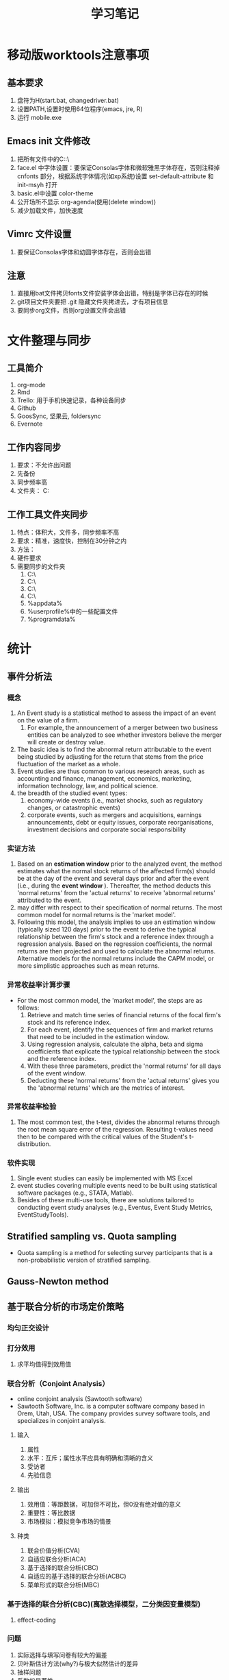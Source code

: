 * 移动版worktools注意事项
** 基本要求
   1. 盘符为H(start.bat, changedriver.bat)
   2. 设置PATH,设置时使用64位程序(emacs, jre, R)
   3. 运行 mobile.exe
** Emacs init 文件修改
   1. 把所有文件中的C:\换成H:\
   2. face.el 中字体设置：要保证Consolas字体和微软雅黑字体存在，否则注释掉 cnfonts 部分，根据系统字体情况(如xp系统)设置 set-default-attribute 和 init-msyh 打开
   3. basic.el中设置 color-theme
   4. 公开场所不显示 org-agenda(使用(delete window))
   5. 减少加载文件，加快速度
** Vimrc 文件设置
   1. 要保证Consolas字体和幼圆字体存在，否则会出错
** 注意
   1. 直接用bat文件拷贝fonts文件安装字体会出错，特别是字体已存在的时候
   2. git项目文件夹要把 .git 隐藏文件夹拷进去，才有项目信息
   3. 要同步org文件，否则org设置文件会出错

* 文件整理与同步
** 工具简介
   1. org-mode
   2. Rmd
   3. Trello: 用于手机快速记录，各种设备同步
   4. Github
   5. GoosSync, 坚果云, foldersync
   6. Evernote
** 工作内容同步
   1. 要求：不允许出问题
   2. 先备份
   3. 同步频率高
   4. 文件夹： C:\Works

** 工作工具文件夹同步
   1. 特点：体积大，文件多，同步频率不高
   2. 要求：精准，速度快，控制在30分钟之内
   3. 方法：
   4. 硬件要求
   5. 需要同步的文件夹
      1. C:\Anaconda3\
      2. C:\cygwin\
      3. C:\texlive\
      4. C:\Worktools\
      5. %appdata%
      6. %userprofile%中的一些配置文件
      7. %programdata%

* 统计
** 事件分析法
*** 概念
    1. An Event study is a statistical method to assess the impact of an event
       on the value of a firm.
       1. For example, the announcement of a merger between two business
          entities can be analyzed to see whether investors believe the merger
          will create or destroy value.
    2. The basic idea is to find the abnormal return attributable to the event
       being studied by adjusting for the return that stems from the price
       fluctuation of the market as a whole.
    3. Event studies are thus common to various research areas, such as
       accounting and finance, management, economics, marketing, information
       technology, law, and political science.
    4. the breadth of the studied event types:
       1. economy-wide events (i.e., market shocks, such as regulatory changes,
          or catastrophic events)
       2. corporate events, such as mergers and acquisitions, earnings
          announcements, debt or equity issues, corporate reorganisations,
          investment decisions and corporate social responsibility
*** 实证方法
    1. Based on an *estimation window* prior to the analyzed event, the method
       estimates what the normal stock returns of the affected firm(s) should
       be at the day of the event and several days prior and after the event
       (i.e., during the *event window* ). Thereafter, the method deducts this
       'normal returns' from the 'actual returns' to receive 'abnormal returns'
       attributed to the event.
    2. may differ with respect to their specification of normal returns. The
       most common model for normal returns is the 'market model'.
    3.  Following this model, the analysis implies to use an estimation window
        (typically sized 120 days) prior to the event to derive the typical
        relationship between the firm's stock and a reference index through a
        regression analysis. Based on the regression coefficients, the normal
        returns are then projected and used to calculate the abnormal
        returns. Alternative models for the normal returns include the CAPM
        model, or more simplistic approaches such as mean returns.
*** 异常收益率计算步骤
    - For the most common model, the 'market model', the steps are as follows:
      1. Retrieve and match time series of financial returns of the focal firm's
         stock and its reference index.
      2. For each event, identify the sequences of firm and market returns that
         need to be included in the estimation window.
      3. Using regression analysis, calculate the alpha, beta and sigma
         coefficients that explicate the typical relationship between the stock
         and the reference index.
      4. With these three parameters, predict the 'normal returns' for all days
         of the event window.
      5. Deducting these 'normal returns' from the 'actual returns' gives you
         the 'abnormal returns' which are the metrics of interest.
*** 异常收益率检验
    1. The most common test, the t-test, divides the abnormal returns through
       the root mean square error of the regression. Resulting t-values need
       then to be compared with the critical values of the Student's
       t-distribution.
*** 软件实现
    1. Single event studies can easily be implemented with MS Excel
    2. event studies covering multiple events need to be built using statistical
       software packages (e.g., STATA, Matlab).
    3. Besides of these multi-use tools, there are solutions tailored to
       conducting event study analyses (e.g., Eventus, Event Study Metrics,
       EventStudyTools).
** Stratified sampling vs. Quota sampling
   - Quota sampling is a method for selecting survey participants that is a
     non-probabilistic version of stratified sampling.

** Gauss-Newton method

** 基于联合分析的市场定价策略
*** 均匀正交设计
*** 打分效用
    1. 求平均值得到效用值
*** 联合分析（Conjoint Analysis）
    - online conjoint analysis (Sawtooth software)
    - Sawtooth Software, Inc. is a computer software company based in Orem,
      Utah, USA. The company provides survey software tools, and specializes in
      conjoint analysis.
**** 输入
     1. 属性
     2. 水平：互斥；属性水平应具有明确和清晰的含义
     3. 受访者
     4. 先验信息
**** 输出
     1. 效用值：等距数据，可加但不可比，但0没有绝对值的意义
     2. 重要性：等比数据
     3. 市场模拟：模拟竞争市场的情景
**** 种类
     1. 联合价值分析(CVA)
     2. 自适应联合分析(ACA)
     3. 基于选择的联合分析(CBC)
     4. 自适应的基于选择的联合分析(ACBC)
     5. 菜单形式的联合分析(MBC)
*** 基于选择的联合分析(CBC)(离散选择模型，二分类因变量模型)
**** effect-coding

*** 问题
    1. 实际选择与填写问卷有较大的偏差
    2. 贝叶斯估计方法(why?)与极大似然估计的差异
    3. 抽样问题
    4. 系数的显著性
    5. 实验设计在市场研究中的作用
** interpolate, extrapolate, imputation
    1. interpolate: 插值
    2. extrapolate: 外推
    3. imputation: 插补(针对缺失值)
** Markov chain
   1. what is Markov chain
   2. how to simulate Markov chain
* 计量经济学Econometrics
** 虚拟变量
*** 虚拟变量的概念 
     - 虚拟变量是指取值为 0 和 1 的变量。
     - 虚拟变量中 1 的含义是代表某一分类，0 代表其他。
     - 在有截距项的线性回归模型中，引入的虚拟变量个数不能等于分类的个数，否则会
       和截距项构成完全的多重共线性，导致模型无法估计。这时引入虚拟变量的个数应
       为分类个数减 1 。
     - 在不含截距项的回归模型中，虚拟变量的个数等于分类数。

*** 虚拟变量的作用
    - 变截距模型
    - 变斜率模型
    - 分段回归模型

*** 分段线性回归(piecewise linear regression, segmented linear regression)
    - is a method in regression analysis in which the independent variable is
      partitioned into intervals and a separate line segment is fit to each
      interval.
    - Segmented regression analysis can also be performed on multivariate data
      by partitioning the various independent variables.
    - Segmented regression is useful when the independent variables, clustered
      into different groups, exhibit different relationships between the
      variables in these regions.
    - The boundaries between the segments are breakpoints.

** 分布滞后模型(distributed-lag model)
*** 模型定义
    - 分布滞后模型：在时间序列回归模型中，如果回归模型不仅包括解释变量，还包括解
      释变量的滞后项，如
        \[Y_{t}=\alpha+\beta_{0}X_{t}+\beta_{1}X_{t-1}+\beta_{2}X_{t-2}+u_{t}\]
    - 根据滞后长度的取值，可以分为有限分布滞后模型和无限分布滞后模型
    - 分布滞后模型中回归系数的意义

\begin{equation}\label{eqn:try}
    E=mc^2
\end{equation}

公式 \eqref{eqn:try}

*** 模型估计存在的问题
    - 多重共线性问题
    - 损失自由度问题
    - 最大滞后期 $k$ 的确定问题
*** 估计方法I: 经验加权法
*** 估计方法II: 阿尔蒙多项式法
** 自回归模型(autoregressive model)
*** 模型定义
    - 自回归模型：时间序列回归模型中，模型解释变量中包含有因变量的一个或多个滞后
      项，又称动态模型(dynamic models)，如
      \[Y_{t}=\alpha+\beta X_{t}+\gamma Y_{t-1}+u_{t}\]
    - 滞后项的阶数需要确定
*** 可以转化为自回归模型的模型
    - 库伊克模型
    - 自适应预期模型
    - 部分调整模型
*** 自回归模型的估计
    - 广义最小二乘法
    - 工具变量法
*** 自回归模型中序列相关检验： Durbin $h$ 检验
** 格兰杰因果关系检验 (Granger Causality)
*** 背景
    - 回归分析反映的是变量之间的相关关系，不是变量之间的因果关系。
    - Clive Granger 认为经济上的因果关系可以通过测度一个时间序列对另一个时间序列
      未来值的预测能力来反映。
    - 什么是因果关系是一个哲学问题。一些经济计量学家认为Granger检验反映的“预测
      因果”。

*** 定义
    - 时间序列 $X$ 称为 时间序列 $Y$ 的Granger原因，当 $X$ 的滞后值(和 $Y$ 本身
      的滞后值一起)对 $Y$ 的未来值有统计显著性的影响，这些显著性可以通过 $t$ 检
      验或 $F$ 检验来验证。
    - Granger基于以下两条准则定义因果关系的：
      1. 原因先于结果发生。
      2. 原因中含有结果未来值的独一无二的信息。
*** 方法
    - Any particular lagged value of one of the variables is retained in the
      regression if (1) it is significant according to a t-test, and (2) it and
      the other lagged values of the variable jointly add explanatory power to
      the model according to an F-test. Then the null hypothesis of no Granger
      causality is not rejected if and only if no lagged values of an
      explanatory variable have been retained in the regression.
    - 公式表示：
*** 注意事项
    - If a time series is a Stationary process, the test is performed using the
      level values of two (or more) variables.
    - If the variables are non-stationary, then the test is done using first
      (or higher) differences.
    - The number of lags to be included is usually chosen using an information
      criterion, such as the Akaike information criterion or the Schwarz
      information criterion.
    - In practice it may be found that neither variable Granger-causes the
      other, or that each of the two variables Granger-causes the other.
*** 实现方法
    - STATA 中的实现方法
      1. 分别估计两个模型，然后根据 $F$ 统计量的定义计算统计量的值并进行检验。
      2. 估计无约束模型，利用 =test= 命令检验系数整体是否为0。
      3. 下载安装 =gcause= 命令，利用 =gcause= 命令检验
	 - =ssc install gcause=
	 - =gcause y x, lag(3)=
*** 例子
** 联立方程模型

* 代码
** lme simulation code

#+BEGIN_SRC R
## prepare
rm(list = ls())
set.seed(2345)

N <- 30
unit.df <- data.frame(unit = c(1:N), a = rnorm(N))

head(unit.df, 3)
unit.df <-  within(unit.df, {
  E.alpha.given.a <-  1 - 0.15 * a
  E.beta.given.a <-  3 + 0.3 * a
})
head(unit.df, 3)

library(mvtnorm)
q = 0.2
r = 0.9
s = 0.5
cov.matrix <- matrix(c(q^2, r * q * s, r * q * s, s^2), nrow = 2,
                     byrow = TRUE)
random.effects <- rmvnorm(N, mean = c(0, 0), sigma = cov.matrix)
unit.df$alpha <- unit.df$E.alpha.given.a + random.effects[, 1]
unit.df$beta <- unit.df$E.beta.given.a + random.effects[, 2]
head(unit.df, 3)

J <- 30
M = J * N  #Total number of observations
x.grid = seq(-4, 4, by = 8/J)[0:30]

within.unit.df <-  data.frame(unit = sort(rep(c(1:N), J)), j = rep(c(1:J),
                              N), x =rep(x.grid, N))
flat.df = merge(unit.df, within.unit.df)

flat.df <-  within(flat.df, y <-  alpha + x * beta + 0.75 * rnorm(n = M))
simple.df <-  flat.df[, c("unit", "a", "x", "y")]
head(simple.df, 3)

library(lme4)
my.lmer <-  lmer(y ~ x + (1 + x | unit), data = simple.df)
cat("AIC =", AIC(my.lmer))
my.lmer <-  lmer(y ~ x + a + x * a + (1 + x | unit), data = simple.df)
summary(my.lmer) 
#+END_SRC

** MSGARCH

#+BEGIN_SRC R
  library(MSGARCH)
  spec1 <- CreateSpec(distribution.spec = list(distribution = c("norm", "norm")),
                      switch.spec = list(do.mix=TRUE))
  summary(spec1)
  data("dem2gbp", package = "MSGARCH")
  fit.ml <- FitML(spec = spec1, data=dem2gbp)
  summary(fit.ml)
  
#+END_SRC

* 参考文献管理
** 参考文献管理软件 Jabref
*** 功能
    1. 能够导入其他格式参考文献文件为bib
    2. 自动生成 key
    3. 排序，查看等
*** 安装
    1. 保证电脑上存在 Java 虚拟机 JRE 1.8 版本以上，移动版时设置 java 环境变量
    2. 可 portable 使用
*** 知网文献导入步骤
    1. 知网查找文献后导出为 Endnote 格式（.txt 文件）
    2. Jabref Import 选择默认(所有格式)
    3. remove duplicates
    4. 选择所有条目， 自动生成 bibtex key, 保存bib文件

** Rmd 中参考文献管理
   1. 原理为 pandoc-citeproc
   2. 准备好 bib 文件
   3. 在 yaml header 中加入：

~bibliography: Bibfile.bib~

~csl: chinese-gb7714-2005-numeric.csl~
   3. 文件结尾加入：

~# 参考文献~

~[//]: # (\bibliography{Bibfile})~
   1. 正文中通过 =[@bibtexkey]= 引用
   2. 在 yaml header 中加入： ~nocite: '@*'~,可以把bib文件中所有文献列出来

** org-mode 中参考文献管理
*** 概念
    1. bibtex: 一个程序，类似于 xelatex
    2. bib file: 包含参考文献条目的文件，database
    3. bibtex-mode: 用于编辑bib文件
    4. ebib: 一个基于emacs的bib管理包，是bibtex-mode的升级类似于 JabRef
    5. reftex: Emacs 的一个minor-mode，helps with inserting citations from '.bib',包括其他的交叉应用
    6. ox-bibtex.el: 用于org-mode的参考文献输出，主要是针对 html 输出
    7. ox-bibtex-chinese：用于中文标准的参考文献样式输出
    8. helm-bibtex: 建立在 reftex 的基础上，可以在tex，rmd和org-mode中使用，但在org-mode中完全可以被org-ref取代
    9. org-ref: 建立在 helm-bibtex的基础上，集reftex和helm-bibtex之大成，但主要应用于org-mode
*** org-ref 使用指南
    1. org-ref依赖于helm-bibtex包，在tex，rmd和org-mode中想自动载入本地 bib文件，必需有以下格式语句：

~\bibliography{Bibfile}~

       这是tex引用参考文献的方式，在rmd中也有改格式的语句，在org文件中可以使用一行注释包含该格式语句

~# \bibliography{Bibfile}  \bibliographystyle{GBT7714-2005N} % 使用该注释让org-ref找到本地bib文件~

    1. [@2] 在 =init= 文件中加入 =(require 'org-ref)= 开始使用 =org-ref=
    2. =org-ref= 函数是综合入口
    3. =org-ref= 一大主要用途是用于插入(*insert*)参考文献(*cite*), 公式，表格，图引用(*ref*) 和
       *label* ， 此外还增加了两种类型 *bibliography* 和 *bibliographystyle* ，一共是
       5种.
    4. =org-ref= 支持5种 completion 样式，可以通过 =setq= 设置，
       如 =(setq org-ref-completion-library 'org-ref-helm-bibtex)= , 也可以在emacs
       中运行函数切换，分别为：
       1. basic 模式，提供bibtex-key选择，切换函数为： =org-ref-insert-cite-with-completion=
       2. reftex 模式，就是使用reftex，切换函数为： =org-ref-reftex-completion=
       3. ivy-bibtex 模式，使用ivy方式提供选择，切换函数为： =org-ref-ivy-cite-completion=
       4. helm-cite 模式，一种较简单helm补全方式，该方式提供了排序，切换函数为： =org-ref-change-completion=
       5. helm-bibtex模式，综合最优，切换函数为： =org-ref-bibtex-completion-completion= 
       注意这些切换函数中都包含 =org-ref= 和 =completion=
    5. 把上面5种插入对象，主要是(cite, ref, label)三种，和5种completion样式进行
       组合，再加入 =org-ref= , =insert= 和 =link= 三个关键词，就可以组合得到各种插入
       函数，可如下图所示：

#+BEGIN_SRC mermaid :file org-ref-funcion.png
graph LR
    org-ref --> cite-with
    org-ref --> reftex	
    org-ref --> ivy	
    org-ref --> helm-cite
    org-ref --> bibtex	
    cite-with -->insert
    reftex	 -->insert
    ivy	 -->insert
    helm-cite -->insert
    bibtex	 -->insert
    insert --> cite             
    insert --> ref              
    insert --> label            
    insert --> bibliography     
    insert --> bibliographystyle
    cite             --> link
    ref              --> link
    label            --> link
    bibliography     --> link
    bibliographystyle--> link

#+END_SRC

#+RESULTS:
[[file:org-ref-funcion.png]]

    7. [@7] 一般插入函数为 =org-ref-insert-link= , 其绑定为 =C-c ]= , 如果把
       completion backend 设定为 =helm-bibtex=, 其具体为三个函数：
       1. =org-ref-helm-insert-cite-link= 绑定键为： =C-c ]=
       2. =org-ref-helm-insert-ref-link= 绑定键为： =C-u C-c ]=
       3. =org-ref-helm-insert-label-link= 绑定键为： =C-u C-u C-c ]=
    8. 注意： =helm-bibtex= 函数不加载本地 bib文件， 要加载本地bib文件要使用
       =helm-bibtex-with-local-bibliography= 函数

*** 利用 pandoc 处理交叉引用

* 编辑器比较与选择
  1. Emacs
  2. Vim
  3. Vscode
     1. 最平衡，一个bug，Terminal不能输入中文
  4. Sublime
  5. Notepad++
     - 安装右键 ~regsvr32 /i NppShell_06.dll~

* 智慧教学

** 软件

*** sharex

*** carnac

*** 腾讯会议
*** Presto's clock gadget
    1. 打开gadget
    2. 覆盖配置文件(bat文件)
    3. 选择大尺寸，选项重新配置
    4. 移动位置
    5. 设置前端显示
* Unorganized
** PDF 工具
   1. edge pdf 朗读
   2. foxit reader
*** DONE rime
  1. https://www.zybuluo.com/eternity/note/81763
  2. 最后还是 11.0最满足要求，为了防止严重错误，必须注意以下事项：
     1. 删除上一次版本之前导出用户词典，并备份
     2. 清空用户文件夹
     3. 从备份文件中拷贝内容到3个文件，分别为
     default.custom.yaml
     weasel.custom.yaml
     luna_pinyin_simp.custom.yaml
     4. 把安装文件夹中的data/luna_pinyin_simp.schema.yaml 中的 ascii_mode    reset: 1
  3. 注意：不要直接把 rime.bak 中所有的直接复制粘贴，否则会出现严重错误
  4. 导入用户词典，同步用户资料
  5. 为了防止问题，可以先安装一次，卸载后再重新安装一次

* Vscode 学习指南
** DONE 如何运行bat, 并借此 pandoc rmd to pdf 和 word
   CLOSED: [2020-01-16 周四 01:43]
   1. 利用 vscode task 功能
** DONE 一个bug
   CLOSED: [2020-02-07 周五 15:59]
   1. rime 小狼毫输入法无法在 terminal 中输入中文,其他输入法正常
** Native R kernel for Jupyter
** 给学生版需要删掉的包
   1. emacs keyboard
   2. trello(因为含有token信息)
   3. wakatime(自己研究生不删)
** R 支持配置
   1. Yuki Ueda R package
   2. 使用 R.exe 时不能显示和输入中文，故使用 radian.exe 代替, 使用
      =pip install radian= 安装
   3. R LSP Client 支持更好，但含有中文时有bug
   4. 备选的 R-tools 也可以支持补全，但没有 R LSP Client 支持的好，并且安装复杂，
      具体安装步骤为：
      1. 安装 Vscode R-tools package
      2. 安装 .net core 2.1.0版本(注意版本不能错，64位)
      3. R 要安装注册，让 R-tools 可以自动找到。
** building extensions
   1. https://code.visualstudio.com/api/get-started/your-first-extension
** TODO stackoverflow
** Vscode 更新步骤
   1. 下载vscode最新版本
   2. 把旧版本 vscode 文件夹中的 data 文件夹拷入新版本中
   3. 更新右键快捷方式
   4. 更新 ahk 代码

* Vim
** 基础
   1. normal mode，edit mode， visual mode
   2. 使用冒号输入命令
   3. 光标移动hjkl
   4. 翻页C-u，C-d
** Vim复制粘贴
   1. GVim 的话，CTRL+INSERT 复制到windows剪贴板，SHIFT+INSERT从windows剪贴板粘贴。
   2. 直接 Ctrl-c，Ctrl-x，Ctrl-v
   3. 在可视模式下，y，p复制粘贴只能在vim里面进行，不能到系统剪切板，可视模式下到剪切板应分别使用 ~"+y~ 和 ~+p~
** Vim 查找替换
   1. 查找  /
   2. 替换 ~：%s/查找内容 /替换内容 /g~ ，如需一个个确认，可以在g后面直接连上c
** Vim 注释代码-NERDcommenter
   1. 安装 NERDCommenter
   2. 设置 vimtc 文件

#+BEGIN_SRC R :eval no
let mapleader=","
set timeout timeoutlen=1500
#+END_SRC

   3. =,cc= 注释当前行， =,c<space>= Toggle 注释
* Todoist
  1. 网站
  2. chrome 插件
  3. windows 程序
  4. emacs mode
  5. 安卓手机程序
  6. outlook 插件
* 项目中 TODO 管理
  - 使用 TODO.org 文件
  - 特别注意： TODO.org 文件要使用 gb2312 编码，否则 emacs 
** Emacs Magit 中
   - 文件编辑使用 org-mode
   - todo 列表在 magit status 中
** Vscode 中
   - 文件编辑,使用 org 插件，要掌握快捷键
   - todo列表在 view: SHOW TODO
* SQL
** 数据库知识
** SQL语言
** 数据库系统
*** postgresSQL
    1. 使用的是 PostgreSQLPortable
    2. 启动使用参数类似于 ~psql.exe -P pager --pset expanded=on~
    3. 提示语言修改在windows中通过设置环境变量 LC_MESSAGES 为 en_US 或 zh_CN
    4. 把表或查询结果输出为csv
~\COPY my_table TO 'filename.csv' CSV HEADER~

~\COPY (SELECT * from "film" LIMIT 10) TO 'filename.csv' CSV HEADER~

注意括号内的查询语句不能以分号(;)结尾

*** MySQL
*** oracle
*** Ms SQL Server
** 编程工具
*** vscode支持
*** Emacs支持
    1. 问题：SQLi mode中命令提示符(prompt)出不来
    2. 补全不如vscode强大
*** 其他工具
    1. 
** 编程语言连接数据库
*** R
*** Python

* Rmarkdown 写作相关
** Markdown 中文换行输出后有空格问题解决方法
   - 这是很长时间以来都存在的一个问题。
   - 现在可以通过pandoc中的 east_asian_line_breaks 这个 extensions 来解决。
   - 可以在rmd的yaml部分添加
word_document: 
    md_extensions: +east_asian_line_breaks
** Rmarkdown docx 输出模板配置（需要更新）
   1. 配置 word 模板文件，具体步骤见 [[https://rmarkdown.rstudio.com/articles_docx.html]]
   2. 其中需要配置样式的格式，比较复杂的是标题自动编号的配置，需要用到多级列表，具体为
      1. 图标 多级列表 - 定义新的多级列表， 点击下面的更多，设置相关，其中关键在于 *将级别链接到样式*
   3. 还需要配置公式，图，表等的格式
   4. 将配置好的word文档放在rmd文件夹中，配置rmd文件yaml header， 在word输出选项下增加： reference_docx: word-styles-01.docx
** R 中修改package的源代码并重新安装的方法
   1. 安装 devtools 包
   2. 下载需要修改包的源代码压缩包，解压修改代码
   3. 利用 devtools 包里面的 ~load_all~ 函数 和 ~remove.packages~ 函数进行调试效果
   4. 利用 ~R CMD INSTALL --build packagename~ 把源代码文件夹build为 Windows Binary 文件
   5. 该Binary文件可使用 ~install.packages(file.choose(), repos = NULL,
      type="binary")~ ， 安装之前可能需要先remove该package并重启R
** Rmarkdown 中交叉引用解决方法
   1. 参考文献使用 pandoc-citeproc
   2. 公式、图、表和章节交叉引用有两种解决方案
      1. 使用 pandoc-crossref: 优点功能强大，可定制性强，引用语法简单，缺点是图只支持 markdown，
         不支持Rmarkdown，也即Rmarkdown对图片的处理不是生成原始markdown，所以支持不好
      2. 使用 bookdown：支持Rmarkdown，缺点是定制性差，引用语法相对繁琐一点
   3. 目前建议: 公式使用 pandoc-crossref, 图和表使用bookdown，章节目前由于没有使用经验待定
   4. bookdown 中引用的问题：
      1. 都是带有章节的引用，例如 图 3.2 ，图表编号后有一个冒号，与目前中文习惯不一致
      2. 解决方法：修改 bookdown 源代码，并重新 build 并安装，具体方法见 R 中修改package的源代码并重新安装的方法
      3. html.R文件具体修改的代码（可以在bookdown源代码中html.R通过查找 "###" 定位），具体代码为：
#+BEGIN_SRC R :eval no
seq_numbering = TRUE, 
  ### 增加了引用格式选项 seq_numbering=T，统一输出，=F 按章输出
x = resolve_refs_html(x, global = seq_numbering)  ### 增加了引用格式选项 seq_numbering=T，统一输出，=F 按章输出
paste0(label_prefix(type), num, '&nbsp;&nbsp;&nbsp;')  #### 增加 表数字 后面的空格
#+END_SRC
** 使用bookdown交叉引用步骤
   1. 安装修改后的 bookdown ，
   2. 增加 _bookdown.yaml，修改英文 Figure Table 为图和表
   3. 修改Rmd文件的header为：

#+BEGIN_SRC r :eval no
---
title: "基于MS-GARCH模型的上海银行同业拆借利率波动性分析"
author: "Jin"
date: "2019-01-14"
output:
  bookdown::html_document2:
    number_sections: true
    seq_numbering: true
    fig_caption: true
    highlight: haddock
    theme: null
    md_extensions: +east_asian_line_breaks
    keep_md: true
    toc: false
    pandoc_args: ["--filter", "pandoc-crossref", "-M", "eqnPrefix="]
  pdf_document:
    keep_tex: yes
    latex_engine: xelatex
    md_extensions: +east_asian_line_breaks
    pandoc_args: ["--listing", "--filter", "pandoc-crossref"]
  bookdown::word_document2:
    fig_caption: true
    reference_docx: abc.docx
    md_extensions: +east_asian_line_breaks
    pandoc_args: ["--filter", "pandoc-crossref"]
css: markdown.css
autoEqnLabels: true
eqnPrefixTemplate: ($$i$$)
linkReferences: true
bibliography: Bibfile.bib
csl: chinese-gb7714-2005-numeric.csl
link-citations: true
---
#+END_SRC
** bookdown 和 rmarkdown 在LaTeX默认输出表格设置上有区别
   1. rmarkdown 处理更优秀
   2. 使用 bookdown::pdf_document2: 时，为达到与 rmarkdown 相同的效果，必须在
      kable函数中加入 ~longtable = TRUE, booktabs = TRUE, linesep=""~ 选项
   3. 且即使加入上面选项，多页表格中表头不能自动重复，需要额外使用 kableExtra 包
      才能达到相同的效果
** 图的格式问题
   1. html和word不支持pdf格式图片，因此，dev=c("png","cairo_pdf"),
   2. out.width单位一致 out.width="95%"
** 表格导出问题
   1. kableextra 不支持 word，因此生成word时不能使用 kableextra
** Rstudio Bug:
   1. Rmarkdown 中 python chunk 中不能包含中文，否则运行会出错。
   2. 局限性：只能整个代码块运行，并且结果只能在文档中显示
** 借助 Vscode 可以解决
   1. R markdown 模式，直接运行 R 代码，python代码借助reticulate::repl_python() 运行
   2. markdown 模式可以补全latex 代码
   3. python 模式， 直接运行 python 代码，把 R 代码利用 rpy2 写成 python 代码，直接运行
* R
** latex listing 包中 R 代码 多个 # 出错
   1. org文件R代码修改 org.el 中 lstset 里面的 texcl= true
   2. Rmd文件R代码修改 default-1.17.0.2.tex 中lstset 里面的 texcl= true
 
 
  [[file:c:/Works/Working_Paper/2019-01-shibor-msgarch/ms-garch.Rmd][file:c:/Works/Working_Paper/2019-01-shibor-msgarch/ms-garch.Rmd]]
** R 更新步骤：
   1. 下载并安装新版本R安装文件（注意：一般不要下载最新版本，因为可能有些包没有更新不兼容）
   2. 把旧版本中 library 复制到新版本 library 中，注意 有替换提示的时候选择不要替换
   3. update 所有 packages(不要更新 rmarkdown 和 bookdown，因为已经修改), 可能需要几次
   4. 把initial file.(etc文件夹)拷入新版中install.packages(file.choose(), repos = NULL, type="binary")
   5. 更新环境变量名
   6. 替换 rmarkdown 包中的 default-1.17.0.2.tex 文件
   7. bookdown 源代码已修改，需remove 后再安装新编译版本
   8. 如果是通过复制R文件夹，想写入注册表，有两种方式：
      1. 导出注册表，导入 R-core.reg 注册表
      2. After installation you can add the Registry entries by running
         RSetReg.exe（注意有两个都要运行44 and remove them by
         running this with argument /U.

** R functions for nonparametrics and semiparametrics
*** packages for non- and semi- parametrics models
    - sm
    - SemiPar
    - mgcv
    - gam
    - assist
    - stats
    - splines
    - gss
    - locfit
    - vgam
    - gamlss
*** functions
    - kernel:stats
    - ksmooth:stats
    - kernapply:stats
    - smooth.spline:stats
    - loess:stats
    - lowess:stats
    - bs:splines
    - ns:splines
    - gam:mgcv
*** R online console
    1. https://rdrr.io/snippets/
    2. https://www.mycompiler.io/new/r
    3. https://cocalc.com/

* Python
** TODO Python 相关
   1. Rstudio中python配置
   2. EIN 文档阅读
   3. EIN 中 latex 支持
   4. elpy 文档阅读
   5. Emacs 中 python 补全
   6. ipynb VS Code 支持
   7. 研究 emacs-jedi 新版本
** Rstudio 中 Python 配置
   1. 使用 reticulate::repl_python() 打开 python.exe console
   2. 注意 默认 python.exe 版本，使用 Sys.which("python") 检查，并通过 PATH 顺序调整
   3. quit 退出
   4. rmarkdown中也可以使用
   5. 参阅 https://rstudio.github.io/reticulate/index.html
   6. https://cloud.r-project.org/web/packages/reticulate/index.html 中的Vignettes

** SOFTWARE Python
    1. You may have heard of a function known as xrange(). This is a function
       that is present in Python 2.x, however it was renamed to range() in
       Python 3.x, and the original range() function was deprecated in Python
       3.x. So what's the difference? Well, in Python 2.x range() produced a
       list, and xrange() returned an iterator - a sequence object.

** Jupyter Notebook 支持
   1. 浏览器
   2. Spyder notebook 插件(界面与浏览器一样)
   3. Emacs EIN package
   4. Vscode(如何支持latex自动补全)
   5. Pycharm(必须把ipynb设置为trusted才能运行cell并预览，不支持 latex 自动补全)

=conda install spyder-notebook=

** 问题
   1. plt.show() 后不能回到 console 必须关闭后才能回来()
   2. emacs 中 inferior mode 不完全支持自动补全
   3. ein 中如何设置自动补全
   4. anaconda 版本不同，导致 elpy 中使用的 环境也不同， 在同步文件时会出现错误
   5. elpy 自动补全 需要 ("jedi" "flake8" "autopep8" "yapf" "black" "rope") 支持

** 参考资料
   1. http://www.data-analysis-in-python.org/index.html
   2. https://scipy-lectures.org/index.html
   3. https://www.practicaldatascience.org/html/index.html
   4. https://www.labri.fr/perso/nrougier/from-python-to-numpy/
   5. https://pbpython.com/

* Machine Learning
** 资源
   1. [[https://christophm.github.io/interpretable-ml-book/][Interpretable Machine Learning]]

* Math
** Math in MS Word
   1. Word’s first math editing facility was the EQ field.
   2. MathType and its limited edition, the Equation Editor, made math entry
      easier and considerably more general than the EQ field by adding intuitive
      tool bars giving access to mathematical symbols and function templates.
   3. native Office math facility(OMML Office math markup language) introduced in Microsoft Word in 2007 and added
      to PowerPoint, OneNote, and in Excel Text Boxes in 2010.
   4. Design Science designed MathType, which first shipped on the Mac in 1987
      and was released on Windows in 1990. A simplified version of MathType
      called the Equation Editor was introduced in 1992 and has shipped as part
      of Office on Windows and the Mac ever since.
** Background
   1. The old Word Equation Editor was built upon MathType.
   2. The new Word Equation Editor is based on OMML.
   3. A MathType-Equation is displayed as an image in Word. If you have MathType
      installed, a separate window opens if you click to edit the
      equation. Else, you cannot edit it. New equations (OMML) can be edited
      directly inside the Word software.
   4. OMML and MathML are both XML-formats. omml2mml.xsl is a file provided by Microsoft to go from OMML to MathML.
   5. MathType uses a non-XML-structure for its equations.
   6. MathType can import MathML equations, but not OMML.
   7. MathType therefore requires the omml2mml.xsl file to generate MathML first.
   8. On a side note, MathType does not always preserve character styles (bold/italic) when exporting to MathML/TeX.
   9. To support all equation-types in Word, and to improve the performance of conversion, transpect is able to translate MathType to MathML.
** Office 中数学公式的种类
   1. EQ域：EQ field，最先使用，outdated
   2. Microsoft Equation Editor 3.x: mathtype 的精简版，已不再用
   3. Mathtype
   4. Office Math(OMML, Word 2007 引入)
   5. LaTex
** 相互转换
   1. Equation Editor 3.x, Office Math, Latex->Mathtype: by Mathtype
   2. Mathtype->Latex: Mathtype
   3. Mathtype->Equation Editor 3.x: GrindEQ
   4. Mathtype->Office Math:
      1. Office 365
      2. Office 2019?
      3. setting MathType's Cut and Copy Preferences: "namespace attr", convert, cut and paste
      4. Mathtype' convert: "namespace attr"
   5. Latex->Office Math:
      1. pandoc(但是稍复杂代码不支持)
      2. Office365, Office 2019?
      3. Latex->Mathtype->Office Math
   6. Office Math -> Latex:
      1. pandoc
      2. office math -> mathtype -> Latex
** 使用原则，尽量使用 Office Math
   1. Office math 输入方法： Unicode Math
   2. Office 2019 中可以使用 Latex 输入
** rmarkdown 转化为 word 公式处理
   1. 一般latex代码直接转换成了 Office Math
   2. 复杂latex代码转换不了直接以latex代码在 word 中，可以先使用mathtype转化为mathtype公式再转换为Office Math
** Online latex math editor
   1. https://www.codecogs.com/latex/eqneditor.php
   2. https://hostmath.com/

* Leetcode
  1. 作用：刷题
  2. Vscode 支持非常完美
** TODO Emacs中有两个package支持leetcode：
     1. https://github.com/kaiwk/leetcode.el
     2. https://github.com/ginqi7/leetcode-emacs
     3. 第一个包不成功，第二个包没有尝试
  4. 有两个网站：leetcode.com 和 leetcode-cn.com
  5. app 功能支持

* Latex
** Where do I place my own .sty or .cls files, to make them available to all my .tex files?
   1. 放入 ~C:\\texlive\\texmf-local\\tex\\latex\\local~ 中
   2. 运行 texhash

** TexLive 更新
   1. 更新bibtex GBT-7714 2015
   2. 更新到 texlive 2019
      1. 下载iso文件，高级安装，选择文件夹
      2. 修改 gbt7714 bst 文件
      3. 从旧版本拷贝 ddeclient.exe 到 bin/win32 文件夹
      4. xeCJK的更改，修改 default 17 .tex 中 为 usepackage{xeCJK}
      5. 利用 tlmgr 工具
** Beamer
*** How do I change hyperlinks' color only?
    1. ~hyperref={colorlinks,allcolors=.,urlcolor=blue,bookmarksdepth=4}~
* JavaScript
** JavaScript 语言
** Node.js
** 工具支持
   1. js2-mode
   2. js-commit
   3. indium(存在问题)

* Git
** 版本控制(version control)
*** 概念
A component of software configuration management, version control, also known as
revision control or source control, is the management of changes to
documents, computer programs, large web sites, and other collections of
information. Changes are usually identified by a number or letter code, termed
the "revision number," "revision level," or simply "revision." For example, an
initial set of files is "revision 1." When the first change is made, the
resulting set is "revision 2," and so on. Each revision is associated with a
timestamp and the person making the change. Revisions can be compared, restored,
and with some types of files, merged. The need for a logical way to organize and
control revisions has existed for almost as long as writing has existed, but
revision control became much more important, and complicated, when the era of
computing began. The numbering of book editions and of specification revisions
are examples that date back to the print-only era. Today, the most capable (as
well as complex) revision control systems are those used in software
development, where a team of people may change the same files. 
更多参见维基百科网站：
[[https://en.wikipedia.org/wiki/Version_control]]
*** 版本控制软件
Software tools for revision control are essential for the organization of multi-developer projects.
*** svn
*** git
*** Magit
*** Github
** Git Basics
*** 基础
    1. 设置环境变量
    2. git 原理
*** HEAD, master, origin/master
    1. ~HEAD~: 当前所在的commit版本，在查看历史版本中，也指的是当前查看的版本
    2. ~master~: 本地repo主分支所在的版本
    3. ~origin/master~: 远程repo的主分支所在版本
    4. 在本地 repo 修改提交后还未push的时候， ~master~, ~origin/master~ 不一样
    5. 在使用 ~git checkout~ 查看历史版本时， ~HEAD~ 和 ~master~ 不一样
*** 如何引用历史版本
    1. 使用 SHA-1 码
    2. 使用HEAD, master, origin/master名称
    3. 使用 ~ 和 ^ 操作符号

#+BEGIN_EXAMPLE
G   H   I   J
 \ /     \ /
  D   E   F
   \  |  / \
    \ | /   |
     \|/    |
      B     C
       \   /
        \ /
         A

A =      = A^0
B = A^   = A^1     = A~1
C = A^2
D = A^^  = A^1^1   = A~2
E = B^2  = A^^2
F = B^3  = A^^3
G = A^^^ = A^1^1^1 = A~3
H = D^2  = B^^2    = A^^^2  = A~2^2
I = F^   = B^3^    = A^^3^
J = F^2  = B^3^2   = A^^3^2
#+END_EXAMPLE

*** 切换查看历史版本
      1. 切换到历史版本(commit)或分支(branch) 进行 *查看*: =git checkout= <分支名 或 commit SHA 或 master~3>(表示master版本后退几步)
      2. magit 中 快捷键 b b
      3. rstdio 中 查看 history 后，在Terminal中输入 git checkout 命令
*** 撤销历史提交，undo，回滚到历史版本
    1. 利用编辑器的 undo redo命令
    2. (注意：非常危险，不能恢复的操作)保存了后但未stage时利用 git checkout filename， magit-discard, Rstudio中的Revert..按钮作用相同
    3. (注意：非常危险，不能恢复的操作)保存了并stage后但未commit后同样利用 migit-discard
    4. 如果修改已经提交，但还未push的时候：撤销上一次操作： git revert HEAD，同样可以撤销几次操作，可能会有冲突，利用冲突解决方法解决
    5. 如果修改提交并且已经push，这时同4中的操作，并再push撤销后的提交
    6. 4，5的操作方法比较安全，但log history比较乱，有时要处理冲突，如果想完全回
       到某历史版本，不考虑其后的修改，并清除改历史版本以后的log history，可以使
       用 git reset --hard <rev>, 然后 git push --force
    7. 注意6的操作后 log history 中不包含历史版本后面提交的，如果这时想恢复到原
       来的新版本，先使用 git reflog 得到完整的log history，再git reset --hard
       <rev>, 然后 git push --force
    8. 注意：git log 和 git reflog 在cmd中中文乱码，在设置后，使用 git bash.exe 可以
       解决，但 git bash.exe 在Rstudio中有一个bug，不能找到git的环境变量(which git)
*** 停止 track file 或者 文件夹
    1. For single file:
       #+begin_example
       git rm --cached mylogfile.log
       #+end_example
    2. For single directory:
       #+begin_example
       git rm --cached -r mydirectory
       #+end_example
    3. 在magit中使用 ~magit-file-untrack~ 函数
*** 查看所有 track 的文件
    - magit 中不支持，可以使用 ~git ls-files~ 命令，但在 cmd 中使用时，中文名会乱
      码，经过设置后，可以在 ~git-bash~ 中使用。
    - neotree中可以显示
*** Git合并特定commits 到另一个分支
    1. git cherry-pick

*** force “git pull” to overwrite local files?
    1. the right way:

git fetch --all

Then, you have two options:

git reset --hard origin/master

OR If you are on some other branch:

git reset --hard origin/<branch_name>

** Github
*** 注册安装
    1. 注册，网页操作
    2. Github 程序
*** 克隆GitHub项目的方法
    1. 使用 git clone 命令
    2. Rstudio中clone项目
    3. 使用magit-clone命令
    4. 最优：使用helm-github-stars, 然后C-z到Action，然后选择clone
    5. 注意：不要使用 magithub-clone命令，会出现错误，并且可能接下来导致前面几种方法出现错误
*** 创建项目：把本地文件夹用git控制并push到Github步骤：
      1. 使用Github网页操作：网页中建立项目，把需要版本控制的文件上传到项目中，然后再把项目clone到文件夹中。
      2. 使用git命令操作,可以在Terminal运行git命令.
      3. 使用Magit操作：
	 1. 切换到文件夹或打开文件夹中到文件，运行 magit-init
	 2. 选择需要 stage 到 文件，不要选择大文件，不需要监控的文件
	 3. commit, 本地库已被 git 版本控制
	 4. 运行 magithub-create 把 local repo push 到 github，按提示操作即可
*** 合作者(Collaborator)步骤：
     1. repository owner 向合作者发出合作邀请(repository setting)
     2. 被邀请者在网页 (https://github.com/username/reponame/invitations) 接受邀请，成为合作者
     3. 合作者 clone owner's 的repository 到 本地 repository
     4. 修改(Modified) -> 保存(save) -> 登记(stage) -> 提交(commit) -> 上传(push)
     5. 重新开始工作时，下拉(pull)最新版本
     6. 如果push的时候，remote 已经修改，两个修改不一致则会产生冲突，这时则需重新 pull 并 手工解决冲突后再按push步骤提交。
*** 贡献者(Contributor)步骤：
    1. 贡献者 Fork：网页操作，程序操作，Emacs-Magithub 操作
    2. 贡献者 Clone 自己的fork 到本地 repository
    3. 贡献者修改后 push 到贡献者的fork
    4. 向 owner 提交 pull request
    5. 贡献者 sync with owner's master [[https://stackoverflow.com/questions/7244321/how-do-i-update-a-github-forked-repository]]
*** Github news feed
    1. 从主页获取feed地址
    2. 通过 rss reader 支持即可
    3. android rss 支持：read simple rss reader
    4. Windows: rssowl
    5. Emacs: elfeed
    6. Vscode: rss-reader
*** 修改github密码为凭证
    1. 生成凭证
    2. view the Credential Manager from your Control Panel settings.
    3. 把密码修改为凭证

** Gitea
   1. 登录密码： Linkim_1982316

** 增加 gitee 支持
   1. 注册
   2. gitee 网站新建项目(注意不要自动生成readme)
   3. magit-remote-add gitee 项目网址
   4. 设置 upstream 为 gitee
   5. 注意 Merge 与 Push
** Emacs + Git
   1. helm-github-stars
   2. github-stars-list
   3. Magit
   4. Magithub: Magit 配合 github 使用
** git quick-stats
   1. https://github.com/arzzen/git-quick-stats
   2. 把 git-quick-stats 文件拷贝到 C:/Worktools/git/usr/bin/git-quick-stats
   3. 在 .gitconfig 文件中增加

#+BEGIN_SRC R :eval false
[alias]
	quick-stats = ! C:/Worktools/git/usr/bin/git-quick-stats
#+END_SRC

   4. 注意在emacs中要使用 git quick-stats -T

* Emacs
** Org-mode
*** Org sync

    - org todo list sync with Toodledo.com by org-toodledo package, but it has
      some bugs(emacs hang). Toodledo can also sync with outlook and evernote
      (by gSyncit).
    - DO NOT delete from server, or will be some mistakes.
    - Org files can be edited in Phone and synced with the cloud, and then synced with computers.
      1. the cloud: 坚果云
      2. sync with computers: 坚果云Window客户端
      3. sync with Phone: Foldersync App, set up 坚果云的webdav.
      4. edit org file in phone: Orgzly App.

*** Org mode integrate with Outlook, evernote and Lotus Notes

    - Org mode integrate with Outlook, evernote, see above.
    - Lotus Notes is not used any more.

** ess-mode
*** ess eldoc not working with bookmark+

    - when emacs library "bookmark+" loaded, in ess-13.09, ess-eldoc
      can't work, when pointing a function , echo area just show
      "nil:", not arguments hints; I tried ess-12.04-4, ess-eldoc can
      work with "bookmark+".

** 数学公式转换 MathML LaTex Odt docx xml org-mode
*** MathML
    - Mathtoweb Coverter  [[http://www.mathtoweb.com/cgi-bin/mathtoweb_home.pl][Website]]
*** org-mode export odt 时如何把latex转化为odt公式
    - latex 可以转化为 MathML
    - word 2007之后直接粘贴 MathML 代码可以显示为公式
    - Mathematica具备显示latex, MathML的功能

** 安装新的Emacs
     1. 官方下载新版本(64位)，也可以是32位，为兼容性起见，推荐32位, 经验证，64位启动快1秒
     2. 解压后放至worktools文件夹
     3. 把 emacs.bat和emacs.bat放到bin文件夹中
     4. 修改环境变量PATH
     5. 修改任务栏快捷方式
     6. 修改AHK文件
     7. 修改 lisp-org 文件夹为如 list-org-9.1.9, 以防止emacs默认加载安装包的org，要使得其加载 elpa里面的版本
** Emacs template
*** 可用的包
     1. Abbrev mode
     2. auto-insert-mode
     3. clipper.el
     4. yasnippet
     5. yankpad
     6. https://github.com/chrisbarrett/skeletor.el
*** TODO 任务需求
    1. 根据创建的新文件类型自动插入内容
    2. 文件类型模版
    3. 项目模版
*** 解决方案

** 注意事项
   1. bigctrl 可能与Asclip和ViaTc可能有冲突，不启动
   2. BigCtrl 与 Fence 冲突
** TODO 自己配置spaceline icons
   1. https://github.com/domtronn/all-the-icons.el/wiki/Mode-Line
   2. https://github.com/domtronn/spaceline-all-the-icons.elc
** 如何把 html source 转化为 org mode
*** 目的
    - wikipedia里面网页的source代码里面有公式的tex代码，不用输入 tex 公式
*** 方法
    - 删除所有的 html tags， 除了包含tex公式的部分
** Emacs idle run
** TODO 配置lsp-mode
   1. Emacs 27 has JSON improvements which make LSP perform LSP better. Use lsp-mode only when we are using Emacs 27+.
** use Pandoc export org.mode and docx file
** TODO 配置 emoji
   1. emojify-mode
   2. company-emoji

* Diagram
** Asciiart, ditaa
   1. artist-mode
   2. ditaa.jar
   3. org-babel
** Graphviz dot graph
   1. Graphviz program
   2. Graphviz-dot-mode
   3. org-babel
** Plantuml
   1. plantuml.jar(需要java run time 环境支持)
   2. plantuml-mode
   3. org-babel
** Mermaid
   1. 注意：Mermaid 基本不可用，主要原因其导出的png格式质量太差，其生成的pdf和docx不能用于印刷，而且这个问题很难解决。只生成html时可用。
   2. 安装 mermaid-filter(包含了 mermaid和mermaid-cli，需要 node.js 支持)
   3. mermaid-mode
   4. ob-mermaid
   5. org-babel
   6. pandoc markdown with mermaid-filter
      - 生成图形，标题和引用都没有问题，但图形使用bookdown不能自动编号
	- 注意：需要更新到最新的mermaid-filter,才能编译 state diagram
	- 删除原来的 mermaid-filter后，使用 ~npm install -g https://github.com/raghur/mermaid-filter~ 安装
      - 主要原因是：目前使用的bookdown的图表自动编号功能，其是建立在knitr把图表
        生成html代码格式，而不是标准的pandoc markdown插入图表用法。
      - 更好的方式是使用pandoc的插件pandoc-crossref,但 knitr 不支持
      - 目前的解决方法：1. 不要自动编号 2. 写 mmd文件生成图片后，使用 knitr::include_graphics 插入图片
      - 未来解决方法：写一个 基于 python的pandoc-filter，把图片的格式统一
   7. 注意 R的 diagramer 包支持mermaid，在Rstudio中可以直接编辑 mmd格式文件然后生成图形.

* Bookdown 相关问题
** 存在的问题：
   1. gitbook 参考文献不支持中文关键字
   2. 把合并的rmd文件保存为bak文件
** Rstudio 生成 bookdown pdf 步骤
   1. 点击菜单 build -> config build tools...
   2. Buildtools: Website
   3. 注意site directory 要设置为 index.rmd 所在的文件夹
   4. 然后点击右上角的build按钮，然后点击 build book 的下拉按钮

* 参考文献                                                           :ignore:
要有文字，否则会出错
第一种引用方式： 两对中括号，里面  cite：key (这种方式影响emacs性能)。
第二种引用方式： 参考文献2  \cite{Ohishi2009535}
#+BEAMER: \begin{frame}[allowframebreaks] \frametitle{参考文献}  \footnotesize

# \bibliography{Bibfile}  \bibliographystyle{GBT7714-2005N} % 使用该注释让org-ref找到本地bib文件
#+BIBLIOGRAPHY: Bibfile nil limit:t

#+BEAMER: \end{frame}

* Export Configuration 					   :noexport:ARCHIVE:
# +LATEX_CLASS_OPTIONS: [11pt,xcolor=dvipsnames,aspectratio=43,hyperref={bookmarksdepth=4}]
#+LATEX_CLASS_OPTIONS: [UTF8,a4paper,12pt]{ctexart}  % Latex 去掉上面的语句，加上本语句
#+LaTeX_HEADER_EXTRA: % -------------------------- Document Title -----------------------------
#+LATEX_HEADER_EXTRA: \usepackage{titling}
#+LATEX_HEADER_EXTRA: \pretitle{\begin{center}\vskip -1em\Large\textbf}
#+LATEX_HEADER_EXTRA: \posttitle{\thanks{\textbf{基金项目}：中南财经政法大学基本科研业务费青年教师创新项目（20132049）；中南财经政法大学2013年实验教学项目《统计学实验课程动态图示项目建设》}\par\end{center}}
#+LATEX_HEADER_EXTRA: \preauthor{\begin{center}\CJKfamily{kai}
#+LATEX_HEADER_EXTRA: \lineskip -1em%
#+LATEX_HEADER_EXTRA: \begin{tabular}[t]{c}}
#+LATEX_HEADER_EXTRA: \postauthor{\end{tabular}\par\end{center}}
#+LATEX_HEADER_EXTRA: \predate{\begin{center}\CJKfamily{kai}\vskip -1.2em}
#+LATEX_HEADER_EXTRA: \postdate{\par\end{center}\vskip -2em}
#+LaTeX_HEADER_EXTRA: % ------------------------Chapter Section Title-------------------------
#+LaTeX_HEADER_EXTRA: \usepackage{titlesec}
#+LaTeX_HEADER_EXTRA: \titleformat{\section}{\large\bfseries}{\thesection}{1em}{}
#+LaTeX_HEADER_EXTRA: \titleformat{\subsection}{\normalsize\bfseries}{\thesubsection}{0.5em}{}
#+LaTeX_HEADER_EXTRA: \titlespacing{\section}{0pt}{1ex plus 1ex minus .2ex}{1ex plus 1ex minus .2ex}
#+LaTeX_HEADER_EXTRA: \titlespacing{\subsection}{0pt}{0.5ex plus 1ex minus .2ex}{0.5ex plus 1ex minus .2ex}
#+LaTeX_HEADER_EXTRA: % ------------------------Figure and Table Caption---------------------
#+LaTeX_HEADER_EXTRA: \makeatletter                        % 图表标题格式设置
#+LaTeX_HEADER_EXTRA: \renewcommand{\fnum@table}[1]{\small \bfseries\textcolor{Violet}{\tablename\thetable~~}}
#+LaTeX_HEADER_EXTRA: \renewcommand{\fnum@figure}[1]{\small \CJKfamily{hei} \textcolor{Violet}{\figurename\thefigure~~}}
#+LaTeX_HEADER_EXTRA: \makeatother
#+LaTeX_HEADER_EXTRA: \renewcommand{\thefigure}{\arabic{figure}}
#+LaTeX_HEADER_EXTRA: \renewcommand{\thetable}{\arabic{table}}
#+LaTeX_HEADER_EXTRA: \newcommand{\HRule}{\rule{\linewidth}{0.5mm}}
#+LaTeX_HEADER_EXTRA: % -----------------------------Ref and Bib----------------------------
#+LaTeX_HEADER_EXTRA: \usepackage[super,square,sort&compress]{natbib}      % 参数代表：数字和排序与压缩
#+LaTeX_HEADER_EXTRA: \setlength{\bibsep}{0ex}                             % 参考文献中行距缩小

#+LaTeX_HEADER_EXTRA: \usepackage[top=2cm,bottom=2cm,left=3cm,right=3cm]{geometry}
#+LaTeX_HEADER_EXTRA: \sloppy
#+LaTeX_HEADER_EXTRA: \linespread{1.1}                    % 设置行距
#+LaTeX_HEADER_EXTRA: \setlength{\parindent}{24pt}        % 段落缩进
#+LaTeX_HEADER_EXTRA: \setlength{\parskip}{1ex plus 0.5ex minus 0.2ex}
#+LaTeX_HEADER_EXTRA: \pagestyle {plain}                  % 去掉页眉
#+LaTeX_HEADER_EXTRA: \usepackage{enumitem}               % 设置item间距
#+LaTeX_HEADER_EXTRA: \setitemize[1]{itemsep=0pt,partopsep=0pt,parsep=\parskip,topsep=5pt}  % 设置item间距
#+LaTeX_HEADER_EXTRA: \setenumerate[1]{itemsep=0pt,partopsep=0pt,parsep=\parskip,topsep=5pt} % 设置枚举间距
# +LaTeX_HEADER_EXTRA: \floatsetup[table]{style=plain,capposition=top,font=small}% 在.emacs文件中加载的floatsetup包取代了float包

# +LaTeX_HEADER_EXTRA: \everymath{\color{blue}}
# +LaTeX_HEADER_EXTRA: \everydisplay{\color{blue}}

# +LATEX_HEADER: \author{\CJKfamily{kai} 金\quad 林 \\ \normalsize \CJKfamily{kai} （中南财经政法大学\, 统计与数学学院\, 湖北\, 武汉\, 430073）}
#+LATEX_HEADER: \author{\CJKfamily{kai} 金 \enspace 林 \\ \CJKfamily{kai} 中南财经政法大学统计系 \\ jinlin82@qq.com}


#+BEAMER_HEADER: \usetheme{default}
#+BEAMER_HEADER: \useinnertheme[shadow]{rounded}
#+BEAMER_HEADER: \useoutertheme{infolines}
#+BEAMER_HEADER: \usecolortheme{seahorse}
#+BEAMER_HEADER: \setbeamercolor{frametitle}{fg=Blue, bg=white}
#+BEAMER_HEADER: \setbeamercolor{titlelike}{parent=structure}
#+BEAMER_HEADER: \setbeamertemplate{caption}[numbered]
#+BEAMER_HEADER: \setbeamertemplate{section in toc shaded}[default][50]
#+BEAMER_HEADER: \setbeamertemplate{frametitle continuation}[from second][(续)] % 改变
#+BEAMER_HEADER: \setbeamertemplate{subsection in toc shaded}[default][20]
# +BEAMER_HEADER: \setbeamertemplate{section in toc}[circle]
#+BEAMER_HEADER: \setbeamertemplate{subsection in toc}[square]
#+BEAMER_HEADER: \logo{\includegraphics[height=0.6cm,width=0.6cm]{znufelogo.jpg}}
#+BEAMER_HEADER: \setbeamercovered{transparent}
#+BEAMER_HEADER: \setCJKmainfont[BoldFont={* Bold}]{Microsoft YaHei}
#+BEAMER_HEADER: \usefonttheme[onlylarge]{structuresmallcapsserif}
#+BEAMER_HEADER: \usefonttheme[onlymath]{serif}
#+BEAMER_HEADER: \setbeamertemplate{frametitle}{\bfseries\insertframetitle\par\vskip-6pt}

#+BEAMER_HEADER: \AtBeginSection[]
#+BEAMER_HEADER: {
#+BEAMER_HEADER: \setcounter{tocdepth}{2}
#+BEAMER_HEADER: \frame[shrink=5]{\tableofcontents[currentsection, hideothersubsections]}
#+BEAMER_HEADER: }
#+BEAMER_HEADER: \AtBeginSubsection[] % Do nothing for \subsection*
#+BEAMER_HEADER: {
#+BEAMER_HEADER: \begin{frame}<beamer>
#+BEAMER_HEADER: \frametitle{}
#+BEAMER_HEADER: \Large \tableofcontents[currentsubsection,sectionstyle=hide/hide, subsectionstyle=show/shaded/hide]
#+BEAMER_HEADER: \end{frame}
#+BEAMER_HEADER: }
#+BEAMER_HEADER: \setlength{\parskip}{1ex plus 0.5ex minus 0.2ex}
# +BEAMER_HEADER: \usepackage[orientation=landscape,size=custom,width=16,height=9.75,scale=0.5,debug]{beamerposter}

# +BEAMER_HEADER: \everymath{\color{blue}}
#+BEAMER_HEADER: \everydisplay{\color{blue}}
#+BEAMER_HEADER: \author[金\; 林(中南财经政法大学统计系)]{\CJKfamily{kai} 金 \enspace 林 \\ 中南财经政法大学统计系 \\ jinlin82@qq.com}

#+HTML_HEAD: <link rel="stylesheet" type="text/css" href="markdown.css"/>
#+HTML_MATHJAX: tagside: right 
#+HTML_MATHJAX: cancel.js noErrors.js

#+AUTHOR:  金 \nbsp 林 \\ 中南财经政法大学统计系 \\ jinlin82@qq.com
#+EMAIL: jinlin82@qq.com
# +DATE: 2014年9月10日
#+OPTIONS: H:3 toc:t num:4 LaTeX:nil ^:{} email:nil tex:t author:nil arch:nil DATE:t
#+TITLE: 学习笔记

#+PROPERTY: header-args :tangle yes


